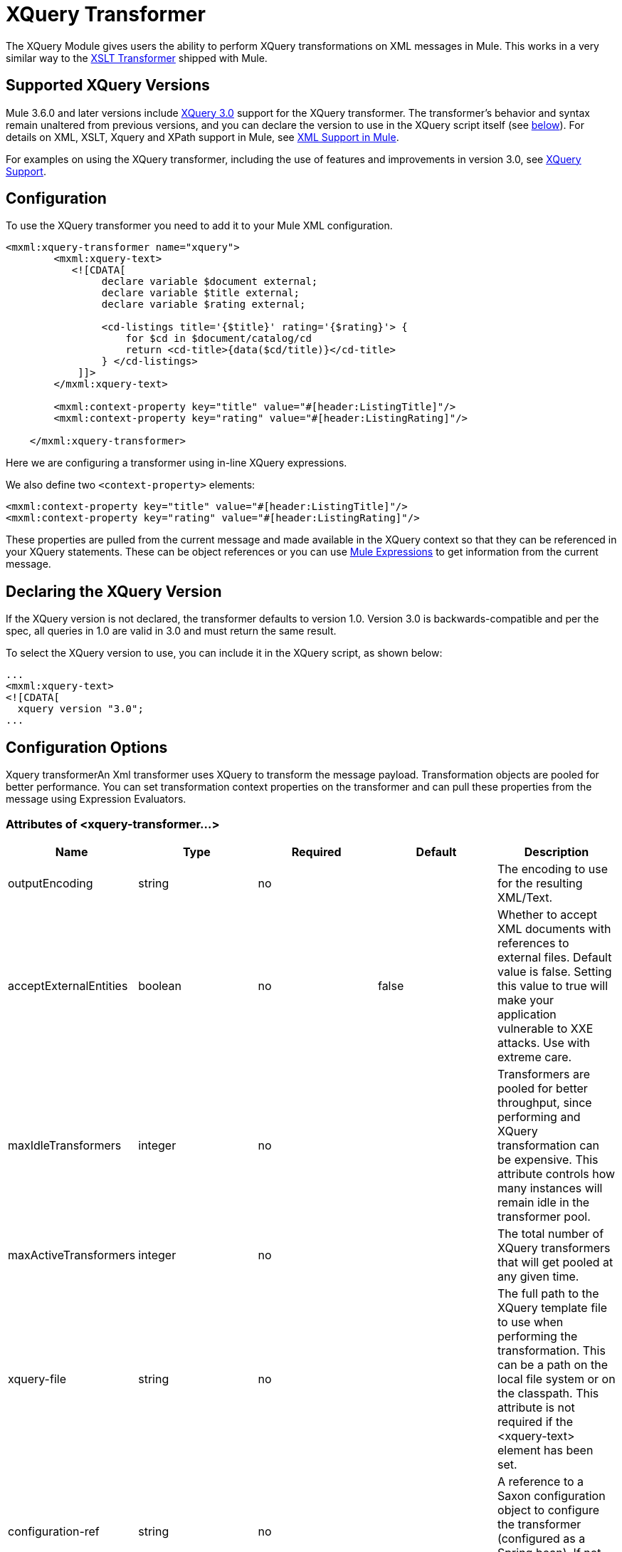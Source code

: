 = XQuery Transformer

The XQuery Module gives users the ability to perform XQuery transformations on XML messages in Mule. This works in a very similar way to the link:/docs/display/current/XSLT+Transformer[XSLT Transformer] shipped with Mule.

== Supported XQuery Versions

Mule 3.6.0 and later versions include http://www.w3.org/TR/xquery-30/[XQuery 3.0] support for the XQuery transformer. The transformer's behavior and syntax remain unaltered from previous versions, and you can declare the version to use in the XQuery script itself (see link:#XQueryTransformer-version[below]). For details on XML, XSLT, Xquery and XPath support in Mule, see https://www.mulesoft.org/documentation/display/current/XML+Support+in+Mule[XML Support in Mule].

For examples on using the XQuery transformer, including the use of features and improvements in version 3.0, see link:/docs/display/current/XQuery+Support[XQuery Support]. +

== Configuration

To use the XQuery transformer you need to add it to your Mule XML configuration.

[source]
----
<mxml:xquery-transformer name="xquery">
        <mxml:xquery-text>
           <![CDATA[
                declare variable $document external;
                declare variable $title external;
                declare variable $rating external;
 
                <cd-listings title='{$title}' rating='{$rating}'> {
                    for $cd in $document/catalog/cd
                    return <cd-title>{data($cd/title)}</cd-title>
                } </cd-listings>
            ]]>
        </mxml:xquery-text>
         
        <mxml:context-property key="title" value="#[header:ListingTitle]"/>
        <mxml:context-property key="rating" value="#[header:ListingRating]"/>
 
    </mxml:xquery-transformer>
----

Here we are configuring a transformer using in-line XQuery expressions.

We also define two `<context-property>` elements:

[source]
----
<mxml:context-property key="title" value="#[header:ListingTitle]"/>
<mxml:context-property key="rating" value="#[header:ListingRating]"/>
----

These properties are pulled from the current message and made available in the XQuery context so that they can be referenced in your XQuery statements. These can be object references or you can use link:/docs/display/current/Mule+Expression+Language+MEL[Mule Expressions] to get information from the current message.

== Declaring the XQuery Version

If the XQuery version is not declared, the transformer defaults to version 1.0. Version 3.0 is backwards-compatible and per the spec, all queries in 1.0 are valid in 3.0 and must return the same result.

To select the XQuery version to use, you can include it in the XQuery script, as shown below:

[source]
----
...
<mxml:xquery‐text>
<![CDATA[
  xquery version "3.0";
...
----

== Configuration Options

Xquery transformerAn Xml transformer uses XQuery to transform the message payload. Transformation objects are pooled for better performance. You can set transformation context properties on the transformer and can pull these properties from the message using Expression Evaluators.

=== Attributes of <xquery-transformer...>

[width="100%",cols="20%,20%,20%,20%,20%",options="header",]
|===
|Name |Type |Required |Default |Description
|outputEncoding |string |no |  |The encoding to use for the resulting XML/Text.
|acceptExternalEntities |boolean |no |false |Whether to accept XML documents with references to external files. Default value is false. Setting this value to true will make your application vulnerable to XXE attacks. Use with extreme care.
|maxIdleTransformers |integer |no |  |Transformers are pooled for better throughput, since performing and XQuery transformation can be expensive. This attribute controls how many instances will remain idle in the transformer pool.
|maxActiveTransformers |integer |no |  |The total number of XQuery transformers that will get pooled at any given time.
|xquery-file |string |no |  |The full path to the XQuery template file to use when performing the transformation. This can be a path on the local file system or on the classpath. This attribute is not required if the <xquery-text> element has been set.
|configuration-ref |string |no |  |A reference to a Saxon configuration object to configure the transformer (configured as a Spring bean). If not set, the default Saxon configuration is used.
|===

=== Child Elements of <xquery-transformer...>

[width="100%",cols="34%,33%,33%",options="header",]
|===
|Name |Cardinality |Description
|context-property |0..* |A property that wil be made available to the XQuery transform context. Expression Evaluators can be used to grab these properties from the message at runtime.
|xquery-text |0..1 |The inline XQuery script definition. This is not required if the <xquery-file> attribute is set.
|===

== Example

Now your configured XQuery transformer can be referenced by an endpoint. In the following example, you can drop and XML file into a directory on the local machine (see the inbound file endpoint) and the result will be written to `System.out`.

The test data looks like this:

[source]
----
<catalog>
    <cd>
        <title>Empire Burlesque</title>
        <artist>Bob Dylan</artist>
        <country>USA</country>
        <company>Columbia</company>
        <price>10.90</price>
        <year>1985</year>
    </cd>
    <cd>
        <title>Hide your heart</title>
        <artist>Bonnie Tyler</artist>
        <country>UK</country>
        <company>CBS Records</company>
        <price>9.90</price>
        <year>1988</year>
    </cd>
     ...
</catalog>
----

The result written to `System.out` will look like this:

[source]
----
<cd-listings title="MyList" rating="6">
    <cd-title>Empire Burlesque</cd-title>
    <cd-title>Hide your heart</cd-title>
     ...
</cd-listings>
----

The full configuration for this examples looks like this:

[source]
----
<mule xmlns="http://www.mulesoft.org/schema/mule/core"
      xmlns:mxml="http://www.mulesoft.org/schema/mule/xml"
      xmlns:vm="http://www.mulesoft.org/schema/mule/vm"
      xmlns:stdio="http://www.mulesoft.org/schema/mule/stdio"
      xmlns:xsi="http://www.w3.org/2001/XMLSchema-instance"
      xsi:schemaLocation="
      http://www.mulesoft.org/schema/mule/stdio http://www.mulesoft.org/schema/mule/stdio/3.6/mule-stdio.xsd
      http://www.mulesoft.org/schema/mule/vm http://www.mulesoft.org/schema/mule/vm/3.6/mule-vm.xsd
      http://www.mulesoft.org/schema/mule/xml http://www.mulesoft.org/schema/mule/xml/3.6/mule-xml.xsd
       http://www.mulesoft.org/schema/mule/core http://www.mulesoft.org/schema/mule/core/3.6/mule.xsd">
 
    <mxml:xquery-transformer name="xquery">
        <mxml:xquery-text>
           <![CDATA[
                declare variable $document external;
                declare variable $title external;
                declare variable $rating external;
 
                <cd-listings title='{$title}' rating='{$rating}'> {
                    for $cd in $document/catalog/cd
                    return <cd-title>{data($cd/title)}</cd-title>
                } </cd-listings>
            ]]>
        </mxml:xquery-text>
         
        <mxml:context-property key="title" value="#[header:ListingTitle]"/>
        <mxml:context-property key="rating" value="#[header:ListingRating]"/>
 
    </mxml:xquery-transformer>
 
    <flow name="testingFlow1" doc:name="testingFlow1">
        <vm:inbound-endpoint exchange-pattern="one-way" path="test.in" transformer-refs="xquery"/>
        <echo-component/>
        <all>
            <processor-chain>
                <vm:outbound-endpoint exchange-pattern="one-way"/>
            </processor-chain>
            <processor-chain>
                <outbound-endpoint doc:name="Generic"/>
            </processor-chain>
        </all>
    </flow>
</mule>
----

=== Testing

This can be tested using the following functional test.

[source, java]
----
public class XQueryFunctionalTestCase extends FunctionalTestCase
{
    protected String getConfigResources()
    {
        //Our Mule configuration file
        return "org/mule/test/integration/xml/xquery-functional-test.xml";
    }
 
    public void testMessageTransform() throws Exception
    {
        //We're using Xml Unit to compare results
        //Ignore whitespace and comments
        XMLUnit.setIgnoreWhitespace(true);
        XMLUnit.setIgnoreComments(true);
 
        //Read in src and result data
        String srcData = IOUtils.getResourceAsString("cd-catalog.xml", getClass());
        String resultData = IOUtils.getResourceAsString("cd-catalog-result-with-params.xml", getClass());
 
        //Create a new Mule Client
        MuleClient client = new MuleClient(muleContext);
 
        //These are the message properties that pass into the XQuery context
        Map props = new HashMap();
        props.put("ListTitle", "MyList");
        props.put("ListRating", new Integer(6));
 
        //Invoke the flow
        MuleMessage message = client.send("vm://test.in", srcData, props);
        assertNotNull(message);
        assertNull(message.getExceptionPayload());
        //Compare results
        assertTrue(XMLUnit.compareXML(message.getPayloadAsString(), resultData).similar());
    }
}
----
